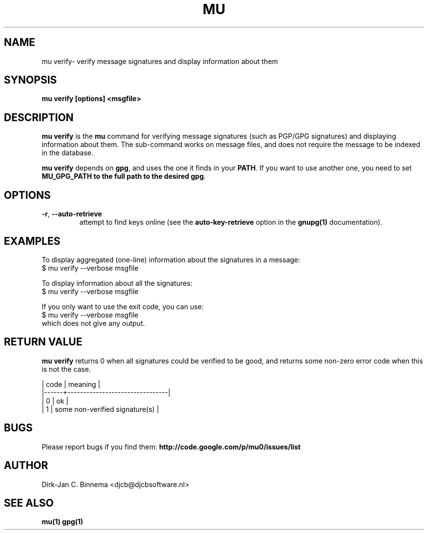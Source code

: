 .TH MU VERIFY 1 "September 2012" "User Manuals"

.SH NAME

mu verify\- verify message signatures and display information about them

.SH SYNOPSIS

.B mu verify [options] <msgfile>

.SH DESCRIPTION

\fBmu verify\fR is the \fBmu\fR command for verifying message signatures (such
as PGP/GPG signatures) and displaying information about them. The sub-command
works on message files, and does not require the message to be indexed in the
database.

\fBmu verify\fR depends on \fBgpg\fR, and uses the one it finds in your
\fBPATH\fR. If you want to use another one, you need to set \fBMU_GPG_PATH\fB
to the full path to the desired \fBgpg\fR.

.SH OPTIONS

.TP
\fB\-r\fR, \fB\-\-auto\-retrieve\fR
attempt to find keys online (see the \fBauto-key-retrieve\fR option in the
\fBgnupg(1)\fR documentation).

\" .TP
\" \fB\-u\fR, \fB\-\-use\-agent\fR attempt to use the GPG-agent (see the the
\" \fBgnupg-agent(1)\fR documentation). Note that GPG-agent is running many
\" desktop-evironment; you can check whether this is the case using:
\" .nf
\"    $ env | grep GPG_AGENT_INFO
\" .fi

.SH EXAMPLES

To display aggregated (one-line) information about the signatures in a message:
.nf
   $ mu verify --verbose msgfile
.fi

To display information about all the signatures:
.nf
   $ mu verify --verbose msgfile
.fi

If you only want to use the exit code, you can use:
.nf
   $ mu verify --verbose msgfile
.fi
which does not give any output.

.SH RETURN VALUE

\fBmu verify\fR returns 0 when all signatures could be verified to be good,
and returns some non-zero error code when this is not the case.

.nf
| code | meaning                        |
|------+--------------------------------|
|    0 | ok                             |
|    1 | some non-verified signature(s) |
.fi

.SH BUGS

Please report bugs if you find them:
.BR http://code.google.com/p/mu0/issues/list

.SH AUTHOR

Dirk-Jan C. Binnema <djcb@djcbsoftware.nl>

.SH "SEE ALSO"

.BR mu(1)
.BR gpg(1)
